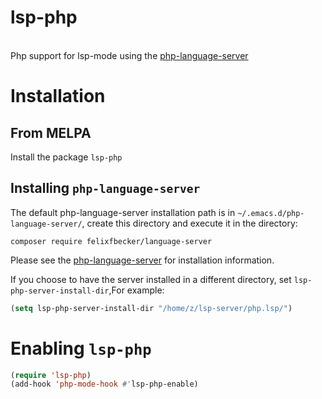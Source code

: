 #+OPTIONS: \n:t
#+OPTIONS: ^:{}
* lsp-php
[[http://www.melpa.org/#/lsp-php][file:http://www.melpa.org/packages/lsp-php-badge.svg]]
Php support for lsp-mode using the [[https://github.com/felixfbecker/php-language-server][php-language-server]]
* Installation
** From MELPA
Install the package =lsp-php=
** Installing =php-language-server=
The default php-language-server installation path is in =~/.emacs.d/php-language-server/=, create this directory and execute it in the directory:
#+BEGIN_SRC shell
composer require felixfbecker/language-server
#+END_SRC
Please see the [[https://github.com/felixfbecker/php-language-server][php-language-server]] for installation information.

If you choose to have the server installed in a different directory, set =lsp-php-server-install-dir=,For example:
#+BEGIN_SRC emacs-lisp
(setq lsp-php-server-install-dir "/home/z/lsp-server/php.lsp/")
#+END_SRC
* Enabling =lsp-php=
#+BEGIN_SRC emacs-lisp
(require 'lsp-php)
(add-hook 'php-mode-hook #'lsp-php-enable)
#+END_SRC
